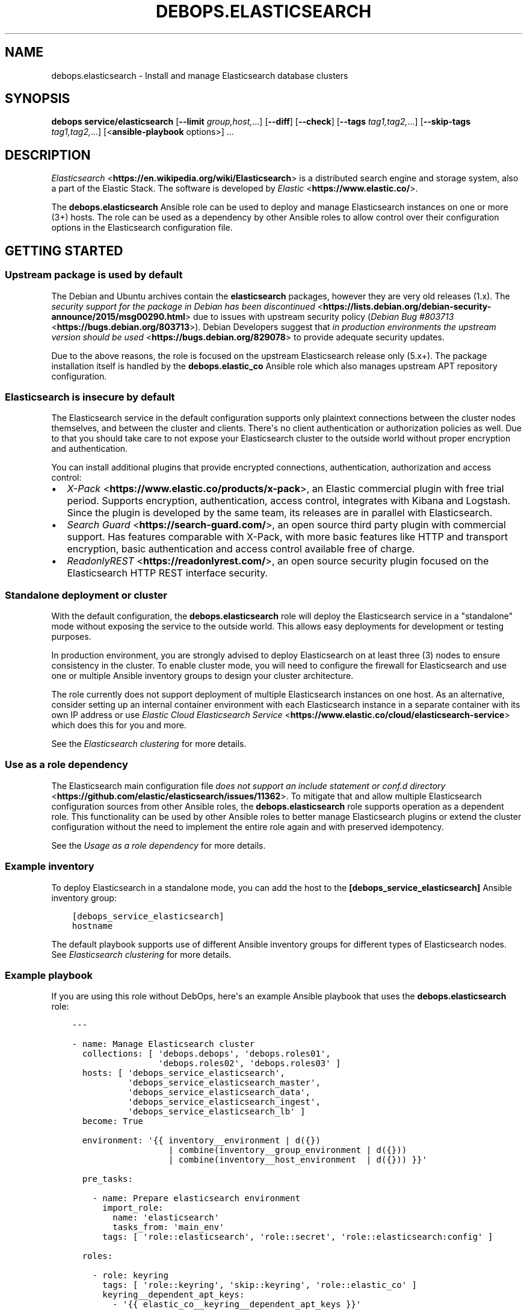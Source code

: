.\" Man page generated from reStructuredText.
.
.TH "DEBOPS.ELASTICSEARCH" "5" "Mar 09, 2023" "v2.2.9" "DebOps"
.SH NAME
debops.elasticsearch \- Install and manage Elasticsearch database clusters
.
.nr rst2man-indent-level 0
.
.de1 rstReportMargin
\\$1 \\n[an-margin]
level \\n[rst2man-indent-level]
level margin: \\n[rst2man-indent\\n[rst2man-indent-level]]
-
\\n[rst2man-indent0]
\\n[rst2man-indent1]
\\n[rst2man-indent2]
..
.de1 INDENT
.\" .rstReportMargin pre:
. RS \\$1
. nr rst2man-indent\\n[rst2man-indent-level] \\n[an-margin]
. nr rst2man-indent-level +1
.\" .rstReportMargin post:
..
.de UNINDENT
. RE
.\" indent \\n[an-margin]
.\" old: \\n[rst2man-indent\\n[rst2man-indent-level]]
.nr rst2man-indent-level -1
.\" new: \\n[rst2man-indent\\n[rst2man-indent-level]]
.in \\n[rst2man-indent\\n[rst2man-indent-level]]u
..
.SH SYNOPSIS
.sp
\fBdebops service/elasticsearch\fP [\fB\-\-limit\fP \fIgroup,host,\fP\&...] [\fB\-\-diff\fP] [\fB\-\-check\fP] [\fB\-\-tags\fP \fItag1,tag2,\fP\&...] [\fB\-\-skip\-tags\fP \fItag1,tag2,\fP\&...] [<\fBansible\-playbook\fP options>] ...
.SH DESCRIPTION
.sp
\fI\%Elasticsearch\fP <\fBhttps://en.wikipedia.org/wiki/Elasticsearch\fP> is a distributed
search engine and storage system, also a part of the Elastic Stack.
The software is developed by \fI\%Elastic\fP <\fBhttps://www.elastic.co/\fP>\&.
.sp
The \fBdebops.elasticsearch\fP Ansible role can be used to deploy and manage
Elasticsearch instances on one or more (3+) hosts. The role can be used as
a dependency by other Ansible roles to allow control over their configuration
options in the Elasticsearch configuration file.
.SH GETTING STARTED
.SS Upstream package is used by default
.sp
The Debian and Ubuntu archives contain the \fBelasticsearch\fP packages, however
they are very old releases (1.x). The \fI\%security support for the package in Debian has been discontinued\fP <\fBhttps://lists.debian.org/debian-security-announce/2015/msg00290.html\fP>
due to issues with upstream security policy (\fI\%Debian Bug #803713\fP <\fBhttps://bugs.debian.org/803713\fP>).
Debian Developers suggest that \fI\%in production environments the upstream version should be used\fP <\fBhttps://bugs.debian.org/829078\fP>
to provide adequate security updates.
.sp
Due to the above reasons, the role is focused on the upstream Elasticsearch
release only (5.x+). The package installation itself is handled by the
\fBdebops.elastic_co\fP Ansible role which also manages upstream APT repository
configuration.
.SS Elasticsearch is insecure by default
.sp
The Elasticsearch service in the default configuration supports only plaintext
connections between the cluster nodes themselves, and between the cluster and
clients. There\(aqs no client authentication or authorization policies as well.
Due to that you should take care to not expose your Elasticsearch cluster to
the outside world without proper encryption and authentication.
.sp
You can install additional plugins that provide encrypted connections,
authentication, authorization and access control:
.INDENT 0.0
.IP \(bu 2
\fI\%X\-Pack\fP <\fBhttps://www.elastic.co/products/x-pack\fP>, an Elastic
commercial plugin with free trial period. Supports encryption,
authentication, access control, integrates with Kibana and Logstash. Since
the plugin is developed by the same team, its releases are in parallel with
Elasticsearch.
.IP \(bu 2
\fI\%Search Guard\fP <\fBhttps://search-guard.com/\fP>, an open source third
party plugin with commercial support. Has features comparable with X\-Pack,
with more basic features like HTTP and transport encryption, basic
authentication and access control available free of charge.
.IP \(bu 2
\fI\%ReadonlyREST\fP <\fBhttps://readonlyrest.com/\fP>, an open source security plugin
focused on the Elasticsearch HTTP REST interface security.
.UNINDENT
.SS Standalone deployment or cluster
.sp
With the default configuration, the \fBdebops.elasticsearch\fP role will deploy
the Elasticsearch service in a "standalone" mode without exposing the service
to the outside world. This allows easy deployments for development or testing
purposes.
.sp
In production environment, you are strongly advised to deploy Elasticsearch on
at least three (3) nodes to ensure consistency in the cluster. To enable
cluster mode, you will need to configure the firewall for Elasticsearch and use
one or multiple Ansible inventory groups to design your cluster architecture.
.sp
The role currently does not support deployment of multiple Elasticsearch
instances on one host. As an alternative, consider setting up an internal
container environment with each Elasticsearch instance in a separate container
with its own IP address or use \fI\%Elastic Cloud Elasticsearch Service\fP <\fBhttps://www.elastic.co/cloud/elasticsearch-service\fP> which does this for you and more.
.sp
See the \fI\%Elasticsearch clustering\fP for more details.
.SS Use as a role dependency
.sp
The Elasticsearch main configuration file
\fI\%does not support an include statement or conf.d directory\fP <\fBhttps://github.com/elastic/elasticsearch/issues/11362\fP>\&.
To mitigate that and allow multiple Elasticsearch configuration sources from
other Ansible roles, the \fBdebops.elasticsearch\fP role supports operation as
a dependent role. This functionality can be used by other Ansible roles to
better manage Elasticsearch plugins or extend the cluster configuration without
the need to implement the entire role again and with preserved idempotency.
.sp
See the \fI\%Usage as a role dependency\fP for more details.
.SS Example inventory
.sp
To deploy Elasticsearch in a standalone mode, you can add the host to the
\fB[debops_service_elasticsearch]\fP Ansible inventory group:
.INDENT 0.0
.INDENT 3.5
.sp
.nf
.ft C
[debops_service_elasticsearch]
hostname
.ft P
.fi
.UNINDENT
.UNINDENT
.sp
The default playbook supports use of different Ansible inventory groups for
different types of Elasticsearch nodes.
See \fI\%Elasticsearch clustering\fP for more details.
.SS Example playbook
.sp
If you are using this role without DebOps, here\(aqs an example Ansible playbook
that uses the \fBdebops.elasticsearch\fP role:
.INDENT 0.0
.INDENT 3.5
.sp
.nf
.ft C
\-\-\-

\- name: Manage Elasticsearch cluster
  collections: [ \(aqdebops.debops\(aq, \(aqdebops.roles01\(aq,
                 \(aqdebops.roles02\(aq, \(aqdebops.roles03\(aq ]
  hosts: [ \(aqdebops_service_elasticsearch\(aq,
           \(aqdebops_service_elasticsearch_master\(aq,
           \(aqdebops_service_elasticsearch_data\(aq,
           \(aqdebops_service_elasticsearch_ingest\(aq,
           \(aqdebops_service_elasticsearch_lb\(aq ]
  become: True

  environment: \(aq{{ inventory__environment | d({})
                   | combine(inventory__group_environment | d({}))
                   | combine(inventory__host_environment  | d({})) }}\(aq

  pre_tasks:

    \- name: Prepare elasticsearch environment
      import_role:
        name: \(aqelasticsearch\(aq
        tasks_from: \(aqmain_env\(aq
      tags: [ \(aqrole::elasticsearch\(aq, \(aqrole::secret\(aq, \(aqrole::elasticsearch:config\(aq ]

  roles:

    \- role: keyring
      tags: [ \(aqrole::keyring\(aq, \(aqskip::keyring\(aq, \(aqrole::elastic_co\(aq ]
      keyring__dependent_apt_keys:
        \- \(aq{{ elastic_co__keyring__dependent_apt_keys }}\(aq

    \- role: secret
      tags: [ \(aqrole::secret\(aq, \(aqrole::elasticsearch\(aq, \(aqrole::elasticsearch:config\(aq ]
      secret__directories:
        \- \(aq{{ elasticsearch__secret__directories }}\(aq

    \- role: apt_preferences
      tags: [ \(aqrole::apt_preferences\(aq, \(aqskip::apt_preferences\(aq ]
      apt_preferences__dependent_list:
        \- \(aq{{ java__apt_preferences__dependent_list }}\(aq
        \- \(aq{{ elastic_co__apt_preferences__dependent_list }}\(aq

    \- role: etc_services
      tags: [ \(aqrole::etc_services\(aq, \(aqskip::etc_services\(aq ]
      etc_services__dependent_list:
        \- \(aq{{ elasticsearch__etc_services__dependent_list }}\(aq

    \- role: sysctl
      tags: [ \(aqrole::sysctl\(aq, \(aqskip::sysctl\(aq ]
      sysctl__dependent_parameters:
        \- \(aq{{ elasticsearch__sysctl__dependent_parameters }}\(aq

    \- role: ferm
      tags: [ \(aqrole::ferm\(aq, \(aqskip::ferm\(aq ]
      ferm__dependent_rules:
        \- \(aq{{ elasticsearch__ferm__dependent_rules }}\(aq

    \- role: java
      tags: [ \(aqrole::java\(aq, \(aqskip::java\(aq ]

    \- role: elastic_co
      tags: [ \(aqrole::elastic_co\(aq, \(aqskip::elastic_co\(aq ]
      elastic_co__dependent_packages:
        \- \(aq{{ elasticsearch__elastic_co__dependent_packages }}\(aq

    \- role: elasticsearch
      tags: [ \(aqrole::elasticsearch\(aq, \(aqskip::elasticsearch\(aq ]

.ft P
.fi
.UNINDENT
.UNINDENT
.SS Ansible tags
.sp
You can use Ansible \fB\-\-tags\fP or \fB\-\-skip\-tags\fP parameters to limit what
tasks are performed during Ansible run. This can be used after a host was first
configured to speed up playbook execution, when you are sure that most of the
configuration is already in the desired state.
.sp
Available role tags:
.INDENT 0.0
.TP
.B \fBrole::elasticsearch\fP
Main role tag, should be used in the playbook to execute all of the role
tasks as well as role dependencies.
.TP
.B \fBrole::elasticsearch:config\fP
Generate the Elasticsearch configuration taking into account different
configuration sources.
.UNINDENT
.SH ELASTICSEARCH CLUSTERING
.sp
The Elasticsearch service can be deployed either on a single host in
a "standalone" mode, or in a cluster of multiple hosts. The cluster mode will be enabled automatically after a few important variables and inventory groups are configured.
.SS Standalone mode vs cluster mode
.sp
In a standalone mode, the Elasticsearch service will not try to talk with any
other Elasticsearch nodes. Service will be usable over \fBlocalhost\fP
connection. This mode is good for prototyping, testing and development
environments, however it\(aqs not very resilient.
.sp
In a cluster mode, multiple Elasticsearch nodes talk to each other in
a configured network subnet, over TCP. Elasticsearch
clients communicate with the cluster over HTTP REST interface, usually via
a dedicated host with Kibana and/or Logstash as an intermediary.
.SS Playbook execution
.sp
When multiple Elasticsearch hosts are managed as a cluster, any changes in the
cluster configuration should be implemented on all hosts in the cluster at the
same time to avoid issues with split\-brain or quorum. The role uses inventory
groups to compute some specific values for all hosts in the cluster, however
using the \fB\-\-limit\fP parameter of the \fBansible\-playbook\fP command will
only configure those values on a subset of hosts. Remember to always keep the
whole cluster configuration synchronized by running the Elasticsearch playbook
on all hosts included in the cluster (without the \fB\-\-limit\fP parameter).
.SS Ansible inventory groups
.sp
The \fBdebops.elasticsearch\fP role uses a set of Ansible inventory groups to
detect the Elasticsearch node type and change the configuration accordingly.
.sp
The main inventory group is \fB[debops_service_elasticsearch]\fP\&. Hosts in this
group are configured to behave in the same way \- all of them are eligible to be
a master host, all of them can hold data, and all of them can use an ingest
pipeline to process the input. This group is useful in small clusters,
typically <10 hosts in total.
.sp
In larger clusters, the system administrator may want to separate the cluster
hosts into separate node types. Each Ansible inventory group enables a separate
feature, and hosts can be in multiple groups at once to mix and match the
desired features:
.INDENT 0.0
.TP
.B \fB[debops_service_elasticsearch_master]\fP
Hosts in this Ansible inventory group are eligible to become masters.
.TP
.B \fB[debops_service_elasticsearch_data]\fP
Hosts in this Ansible inventory group can hold data shards.
.TP
.B \fB[debops_service_elasticsearch_ingest]\fP
Hosts in this Ansible inventory group can process incoming data via an ingest
pipeline.
.TP
.B \fB[debops_service_elasticsearch_lb]\fP
Hosts in this Ansible inventory group do not have any features explicitly
enabled, and act as load balancers and coordinators within the cluster.
.UNINDENT
.sp
You can check the \fI\%Elasticsearch node documentation\fP <\fBhttps://www.elastic.co/guide/en/elasticsearch/reference/current/modules-node.html\fP>
for more details about node features.
.sp
The inventory groups and their corresponding node functions are defined using
default variables. The role uses Ansible inventory groups to automatically
determine the list of hosts which will be used for discovery, as well as the number
of eligible master hosts, therefore direct changes to the node function
variables should be done with care.
.SS Unicast host discovery, number of master hosts
.sp
The role automatically manages the list of hosts which should be contacted for
initial host discovery and number of master\-eligible nodes based on the Ansible
inventory group membership.
.sp
If the \fB[debops_service_elasticsearch_master]\fP group is not used, all of the
hosts in the \fB[debops_service_elasticsearch]\fP inventory group will be added
to the unicast discovery list, and all of them will be eligible to become
masters.
.sp
When hosts are included in the \fB[debops_service_elasticsearch_master]\fP
inventory group, only hosts in this group will be able to become masters, and
only hosts in this group will be used for initial unicast discovery. Remember
to always include an odd number of master\-eligible hosts to achieve quorum
majority within the cluster.
.SS Firewall configuration
.sp
The role supports a firewall managed by the \fI\%debops.ferm\fP Ansible role. When the
firewall is enabled, Elasticsearch will be configured to listen to connections
on private IP addresses defined on the host along with the \fBlocalhost\fP; if
the firewall is not detected or disabled, Elasticsearch will listen only on the
\fBlocalhost\fP interface by default.
.sp
To enable cluster mode, you need to define at least one IP address or a CIDR
subnet in the \fI\%elasticsearch__allow_tcp\fP list. Make sure to only allow
access from trusted hosts!
.sp
There\(aqs also a separate \fI\%elasticsearch__allow_http\fP variable, but you
don\(aqt need to enable it unless you need a direct access to the Elasticsearch
HTTP REST interface from remote hosts. Kibana and Logstash installed on the
same host as an Elasticsearch service should be able to talk to it over
\fBlocalhost\fP with no issues.
.SH USAGE AS A ROLE DEPENDENCY
.sp
The \fBdebops.elasticsearch\fP role can be used as a dependency by other Ansible
roles to manage Elasticsearch main configuration file idempotently.
Configuration options from multiple roles can be merged together and included
in the configuration file, or removed conditionally.
.SS Dependent role variables
.sp
The role exposes three default variables that can be used by other Ansible
roles as dependent variables:
.INDENT 0.0
.TP
.B \fI\%elasticsearch__dependent_role\fP
Required. Name of the role that uses the \fBdebops.elasticsearch\fP as
a dependency. This will be used to store the configuration in its own YAML
dictionary. The selected name shouldn\(aqt be changed, otherwise configuration
will be desynchronized.
.TP
.B \fI\%elasticsearch__dependent_configuration\fP
Required. List of the Elasticsearch configuration options defined in the same
format as the main configuration. See \fI\%elasticsearch__configuration\fP
for more details.
.TP
.B \fI\%elasticsearch__dependent_state\fP
Optional. If not specified or \fBpresent\fP, the configuration will be included
in the \fB/etc/elasticsearch/elasticsearch.yml\fP configuration file and
stored as Ansible local fact. If \fBabsent\fP, the configuration will be
removed from the generated configuration file.
.UNINDENT
.SS Dependent configuration storage and retrieval
.sp
The dependent configuration from other roles is stored in the \fBsecret/\fP
directory on the Ansible Controller (see \fI\%debops.secret\fP for more details) in
a JSON file, with each role configuration in a separate dictionary. The
\fBdebops.elasticsearch\fP reads this file when Ansible local facts indicate that
the Elasticsearch service is installed, otherwise a new empty file is created.
This ensures that the stale configuration is not present on a new or
re\-installed host.
.sp
The YAML dictionaries from different roles are be merged with the main
configuration in the \fI\%elasticsearch__combined_configuration\fP variable
that is used to generate the final configuration. The merge order of the
different \fBelasticsearch__*_configuration\fP variables allows to further affect
the dependent configuration through Ansible inventory if necessary, therefore
the Ansible roles that use this method don\(aqt need to provide additional
variables for this purpose themselves.
.SS Example role variables
.sp
This file shows an example set of default variables included in a role that
uses the \fBdebops.elasticsearch\fP role as a dependency:
.INDENT 0.0
.INDENT 3.5
.sp
.nf
.ft C
\-\-\-

# State of the application deployment
application__deploy_state: \(aqpresent\(aq

# Elasticsearch configuration for application
application__elasticsearch__dependent_configuration:

  \- name: \(aqapplication.option\(aq
    value: True

  \- \(aqapplication.other.option\(aq: False

.ft P
.fi
.UNINDENT
.UNINDENT
.SS Example role playbook
.sp
This file shows an example playbook for a role that uses the
\fBdebops.elasticsearch\fP role as a dependency:
.INDENT 0.0
.INDENT 3.5
.sp
.nf
.ft C
\-\-\-

\- name: Manage application
  collections: [ \(aqdebops.debops\(aq ]
  hosts: [ \(aqdebops_service_elasticsearch_application\(aq ]
  become: True

  environment: \(aq{{ inventory__environment | d({})
                   | combine(inventory__group_environment | d({}))
                   | combine(inventory__host_environment  | d({})) }}\(aq

  pre_tasks:

    \- name: Prepare elasticsearch environment
      import_role:
        name: \(aqelasticsearch\(aq
        tasks_from: \(aqmain_env\(aq
      tags: [ \(aqrole::elasticsearch\(aq, \(aqrole::secret\(aq, \(aqrole::elasticsearch:config\(aq ]

  roles:

    \- role: secret
      tags: [ \(aqrole::secret\(aq, \(aqrole::elasticsearch\(aq, \(aqrole::elasticsearch:config\(aq ]
      secret__directories:
        \- \(aq{{ elasticsearch__secret__directories }}\(aq

    \- role: elasticsearch
      tags: [ \(aqrole::elasticsearch\(aq ]
      elasticsearch__dependent_role: \(aqapplication\(aq
      elasticsearch__dependent_state: \(aq{{ application__deploy_state }}\(aq
      elasticsearch__dependent_configuration:
        \- \(aq{{ application__elasticsearch__dependent_configuration }}\(aq

    \- role: application
      tags: [ \(aqrole::application\(aq ]

.ft P
.fi
.UNINDENT
.UNINDENT
.SH DEFAULT VARIABLE DETAILS
.sp
Some of \fBdebops.elasticsearch\fP default variables have more extensive
configuration than simple strings or lists, here you can find documentation and
examples for them.
.SS elasticsearch__configuration
.sp
The \fBelasticsearch__*_configuration\fP variables define the Elasticsearch
configuration options that are set in the
\fB/etc/elasticsearch/elasticsearch.yml\fP configuration file.
.sp
The main Elasticsearch configuration file format is YAML.
The \fI\%reference documentation\fP <\fBhttps://www.elastic.co/guide/en/elasticsearch/reference/current/settings.html\fP>
defines two YAML formats recognized by Elasticsearch, hierarchical (YAML
dictionary keys are indented), or flat (YAML dictionary keys are separated by
dots). This role focuses only on the latter, flat format since it\(aqs used
everywhere in the Elasticsearch documentation and seems to be the preferred
method for the majority of the configuration options.
.sp
For quick reference, the Elasticsearch configuration file contains options in the
following format:
.INDENT 0.0
.INDENT 3.5
.sp
.nf
.ft C
cluster.name: example\-cluster
node.name: node\-1
network.host: [ _local_, _site_ ]
bootstrap.memory_lock: true
discovery.zen.minimum_master_nodes: 3
.ft P
.fi
.UNINDENT
.UNINDENT
.sp
The \fBelasticsearch__*_configuration\fP variables are YAML lists of
dictionaries. Each YAML dictionary defines an option, or redefines a previously
defined option (the variables are flattened and then processed in order).
.sp
The first YAML dictionary key of each option (in above case, \fBcluster\fP,
\fBnode\fP, \fBnetwork\fP, \fBbootstrap\fP, \fBdiscovery\fP is significant, and is used
to separate configuration options into sections defined by the
\fI\%elasticsearch__configuration_sections\fP variable.
.sp
Configuration options can be defined as YAML dictionaries directly, with the
key being the name of the option, and value being its value:
.INDENT 0.0
.INDENT 3.5
.sp
.nf
.ft C
elasticsearch__configuration:
  \- \(aqcluster.name\(aq: \(aqexample\-cluster\(aq
  \- \(aqnode.name\(aq: \(aqnode\-1\(aq
  \- \(aqnetwork.host\(aq: [ \(aq_local_\(aq, \(aq_site_\(aq ]
  \- \(aqbootstrap.memory_lock\(aq: True
  \- \(aqdiscovery.zen.minimum_master_nodes\(aq: 3
.ft P
.fi
.UNINDENT
.UNINDENT
.sp
The extended YAML dictionary format is detected if a YAML dictionary contains
a \fBname\fP key. The dictionaries support specific parameters:
.INDENT 0.0
.TP
.B \fBname\fP
String. The name of the Elasticsearch option.
.TP
.B \fBvalue\fP
The value of the Elasticsearch option. Can be a string, a number, a boolean
or a YAML list.
.TP
.B \fBcomment\fP
An optional comment added to the option, either as a string or a YAML text
block.
.TP
.B \fBstate\fP
If not specified or \fBpresent\fP, the option will be included in the
configuration. If \fBabsent\fP, the option will not be included. If
\fBcomment\fP, the option will be present but commented out (it\(aqs an internal
feature and may not work reliably for all cases).
.TP
.B \fBoptions\fP
Optional, a YAML dictionary with keys being the "leaf" configuration names of
the primary key, and value being their values. This parameter can be used to
group several similar configuration options together in the generated
configuration file, for readability. When this parameter is used, the "leaf"
part of the main configuration name is discarded, and only used as a marker
for these parameters. An example configuration:
.INDENT 7.0
.INDENT 3.5
.sp
.nf
.ft C
elasticsearch__configuration:
  \- name: \(aqnode.meta.host_type\(aq
    comment: \(aqNode type\(aq
    options:
      \(aqmaster\(aq: True
      \(aqdata\(aq:   True
      \(aqingest\(aq: True
.ft P
.fi
.UNINDENT
.UNINDENT
.sp
The above configuration should result in:
.INDENT 7.0
.INDENT 3.5
.sp
.nf
.ft C
# Node type
node.master: true
node.data: true
node.ingest: true
.ft P
.fi
.UNINDENT
.UNINDENT
.TP
.B \fBraw\fP
Optional, a YAML text block. The name of the configuration option will be
discarded and used only as a marker for these parameters. The contents of the
\fBraw\fP key will be added as\-is to the configuration file. You can use this
to include more extensive configuration defined as a hierarchical YAML
structure. An example configuration which should be equivalent to the
previous example:
.INDENT 7.0
.INDENT 3.5
.sp
.nf
.ft C
elasticsearch__configuration:
  \- name: \(aqnode.meta.host_type\(aq
    raw: |
      # Node type
      node.master: true
      node.data: true
      node.ingest: true
.ft P
.fi
.UNINDENT
.UNINDENT
.UNINDENT
.sp
You should make sure that the indentation of the YAML parameters is consistent
through the configuration file.
.SS elasticsearch__configuration_sections
.sp
The \fB/etc/elasticsearch/elasticsearch.yml\fP configuration file is
structured in informal \(aqsections", each section contains configuration options
from a specific group (\fBnode\fP, \fBcluster\fP, etc.). The
\fI\%elasticsearch__configuration_sections\fP contains a YAML list of
sections and option types to associate with them. The order of the entries on
the list determines the order of the sections in the finished configuration
file.
.sp
Each section definition is a YAML dictionary with specific parameters:
.INDENT 0.0
.TP
.B \fBname\fP
Name of the section, stored as a comment.
.TP
.B \fBpart\fP or \fBparts\fP
A string or a YAML list of configuration option prefixes (first YAML
dictionary key of a given configuration option). Only the parts defined for
a given section will be included in that section.
.UNINDENT
.sp
After all of the sections are processed, any left over configuration options
not matched with a particular section will be added at the end of the
configuration file.
.SS elasticsearch__plugins
.sp
The \fBelasticsearch__*_plugins\fP variables are YAML lists that can be used to
install or remove Elasticsearch plugins. Support for plugin management using
these variables is minimalistic; you can install plugins known by the Elastic
\fI\%plugin repository\fP <\fBhttps://www.elastic.co/guide/en/elasticsearch/plugins/current/index.html\fP>,
or from an URL. More involved management can be done by creating a separate
role and using \fBdebops.elasticsearch\fP as a role dependency to manage
configuration if necessary. See \fI\%Usage as a role dependency\fP for more
details.
.sp
Each element of the list is a YAML dictionary with specific parameters:
.INDENT 0.0
.TP
.B \fBname\fP
Required. Name of the plugin that shows up in the output of the
.INDENT 7.0
.INDENT 3.5
.sp
.nf
.ft C
bin/elasticsearch\-plugin list
.ft P
.fi
.UNINDENT
.UNINDENT
.sp
command. This parameter will be used to check the state of the plugin.
.TP
.B \fBurl\fP
Optional. If the plugin is distributed via an URL, you can provide it here
for the plugin management script to use instead of the plugin name.
.TP
.B \fBstate\fP
Optional. If not specified or \fBpresent\fP, the plugin and its configuration
will be installed. If \fBabsent\fP the plugin and its configuration will be
removed.
.TP
.B \fBconfiguration\fP or \fBconfig\fP
Optional. Custom configuration for a given plugin, in the format recognized
by the main configuration template.
.sp
See \fI\%elasticsearch__configuration\fP for more details.
.UNINDENT
.SS Examples
.sp
Install Java Script language support:
.INDENT 0.0
.INDENT 3.5
.sp
.nf
.ft C
elasticsearch__plugins:
  \- name: \(aqlang\-javascript\(aq
.ft P
.fi
.UNINDENT
.UNINDENT
.SH AUTHOR
Nick Janetakis, Maciej Delmanowski, Reto Gantenbein
.SH COPYRIGHT
2014-2022, Maciej Delmanowski, Nick Janetakis, Robin Schneider and others
.\" Generated by docutils manpage writer.
.
